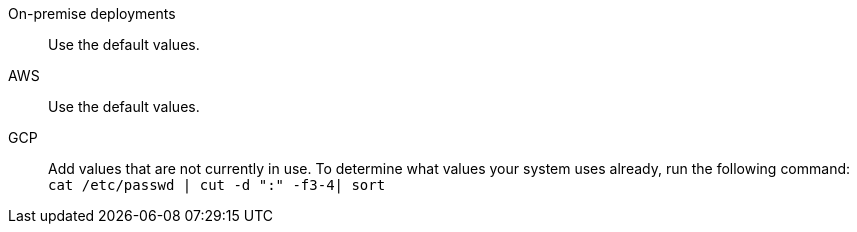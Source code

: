 On-premise deployments::::  Use the default values.
AWS::::  Use the default values.
GCP::::
Add values that are not currently in use.
To determine what values your system uses already, run the following command: +
 `cat /etc/passwd | cut -d ":" -f3-4| sort`
